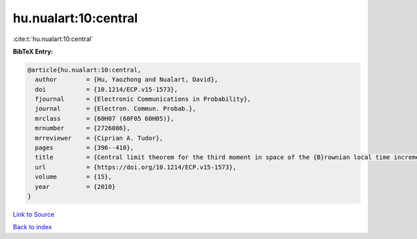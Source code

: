 hu.nualart:10:central
=====================

:cite:t:`hu.nualart:10:central`

**BibTeX Entry:**

.. code-block:: bibtex

   @article{hu.nualart:10:central,
     author        = {Hu, Yaozhong and Nualart, David},
     doi           = {10.1214/ECP.v15-1573},
     fjournal      = {Electronic Communications in Probability},
     journal       = {Electron. Commun. Probab.},
     mrclass       = {60H07 (60F05 60H05)},
     mrnumber      = {2726086},
     mrreviewer    = {Ciprian A. Tudor},
     pages         = {396--410},
     title         = {Central limit theorem for the third moment in space of the {B}rownian local time increments},
     url           = {https://doi.org/10.1214/ECP.v15-1573},
     volume        = {15},
     year          = {2010}
   }

`Link to Source <https://doi.org/10.1214/ECP.v15-1573},>`_


`Back to index <../By-Cite-Keys.html>`_
